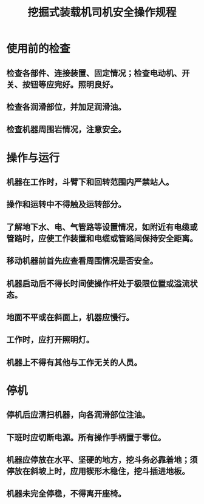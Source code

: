 :PROPERTIES:
:ID:       8cb2186d-8839-4459-8843-dfad4a4de1da
:END:
#+title: 挖掘式装载机司机安全操作规程
* 使用前的检查
** 检查各部件、连接装置、固定情况；检查电动机、开关、按钮等应完好。照明良好。
** 检查各润滑部位，并加足润滑油。
** 检查机器周围岩情况，注意安全。
* 操作与运行
** 机器在工作时，斗臂下和回转范围内严禁站人。
** 操作和运转中不得触及运转部分。
** 了解地下水、电、气管路等设置情况，如附近有电缆或管路时，应使工作装置和电缆或管路间保持安全距离。
** 移动机器前首先应查看周围情况是否安全。
** 机器启动后不得长时间使操作杆处于极限位置或溢流状态。
** 地面不平或在斜面上，机器应慢行。
** 工作时，应打开照明灯。
** 机器上不得有其他与工作无关的人员。
* 停机
** 停机后应清扫机器，向各润滑部位注油。
** 下班时应切断电源。所有操作手柄置于零位。
** 机器应停放在水平、坚硬的地方，挖斗务必靠着地；须停放在斜坡上时，应用锲形木稳住，挖斗插进地板。
** 机器未完全停稳，不得离开座椅。
